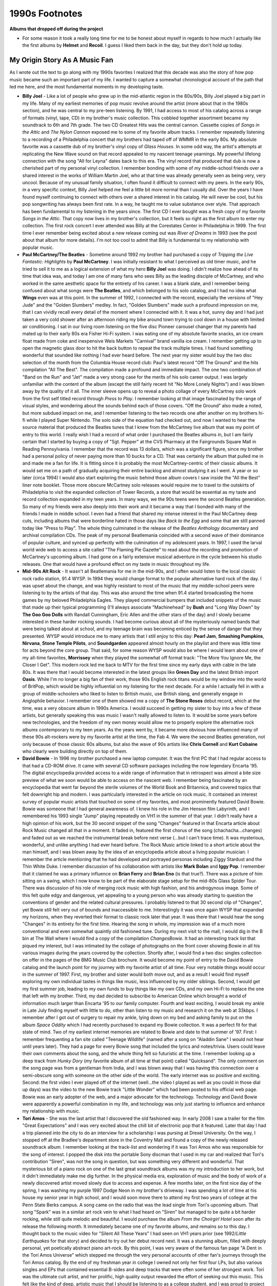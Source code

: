 1990s Footnotes
===============

**Albums that dropped off during the project**

- For some reason it took a really long time for me to be honest about myself in
  regards to how much I actually like the first albums by **Helmet** and
  **Recoil**. I guess I liked them back in the day, but they don't hold up today.



My Origin Story As A Music Fan
------------------------------

As I wrote out the text to go along with my 1990s favorites I realized that this
decade was also the story of how pop music became such an important part of my
life. I wanted to capture a somewhat chronological account of the path that led
me here, and the most fundamental moments in my developing taste.

- **Billy Joel** - Like a lot of people who grew up in the mid-atlantic region
  in the 80s/90s, Billy Joel played a big part in my life. Many of my earliest
  memories of pop music revolve around the artist (more about that in the 1980s
  section), and he was central to my pre-teen listening. By 1991, I had access
  to most of his catalog across a range of formats (vinyl, tape, CD) in my
  brother's music collection. This cobbled together assortment became my
  soundtrack to 6th and 7th grade. The two CD Greatest Hits was the central
  cannon. Cassette copies of *Songs in the Attic* and *The Nylon Cannon* exposed
  me to some of my favorite album tracks. I remember repeatedly listening to a
  recording of a Philadelphia concert that my brothers had taped off of WMMR in
  the early 80s. My absolute favorite was a cassette dub of my brother's vinyl
  copy of *Glass Houses*. In some odd way, the artist's attempts at replicating
  the New Wave sound on that record appealed to my nascent teenage yearnings. My
  powerful lifelong connection with the song "All for Leyna" dates back to this
  era. The vinyl record that produced that dub is now a cherished part of my
  personal vinyl collection. I remember bonding with some of my middle-school
  friends over a shared interest in the works of William Martin Joel, who at
  that time was already generally seen as being very, very uncool. Because of my
  unusual family situation, I often found it difficult to connect with my peers.
  In the early 90s, in a very specific context, Billy Joel helped me feel a
  little bit more normal than I usually did. Over the years I have found myself
  continuing to connect with others over a shared interest in his catalog. He
  will never be cool, but his pop songwriting has always been first rate. In a
  way, he taught me to value substance over style. That approach has been
  fundamental to my listening in the years since. The first CD I ever bought was
  a fresh copy of my favorite *Songs in the Attic*. That copy now lives in my
  brother's collection, but it feels so right as the first album to enter my
  collection. The first rock concert I ever attended was Billy at the Corestates
  Center in Philadelphia in 1999. The first time I ever remember being excited
  about a new release coming out was *River of Dreams* in 1993 (see the post
  about that album for more details). I'm not too cool to admit that Billy is
  fundamental to my relationship with popular music.

- **Paul McCartney/The Beatles** - Sometime around 1992 my brother had purchased
  a copy of *Tripping the Live Fantastic: Highlights* by **Paul McCartney**. I
  was initially resistant to what I perceived as old timer music, and he tried
  to sell it to me as a logical extension of what my hero **Billy Joel** was
  doing. I didn't realize how ahead of its time that idea was, and today I am
  one of many fans who sees Billy as the leading disciple of McCartney, and who
  worked in the same aesthetic space for the entirety of his career. I was a
  blank slate, and I remember being confused about what songs were **The
  Beatles**, and which belonged to his solo catalog, and I had no idea what
  **Wings** even was at this point. In the summer of 1992, I connected with the
  record, especially the versions of "Hey Jude" and the "Golden Slumbers"
  medley. In fact, "Golden Slumbers" made such a profound impression on me, that
  I can vividly recall every detail of the moment where I connected with it. It
  was a hot, sunny day and I had just taken a very cold shower after an
  afternoon riding my bike around town trying to cool down in a house with
  limited air conditioning. I sat in our living room listening on the five disc
  Pioneer carousel changer that my parents had mated up to their early 80s era
  Fisher Hi-Fi system. I was eating one of my absolute favorite snacks, an ice
  cream float made from coke and inexpensive Weis Markets "Carnival" brand
  vanilla ice cream. I remember getting up to open the magnetic glass door to
  hit the back button to repeat the track multiple times. I had found something
  wonderful that sounded like nothing I had ever heard before. The next year my
  sister would buy the two disc selection of the month from the Columbia House
  record club: Paul's latest record "Off The Ground" and the hits compilation
  "All The Best". The compilation made a profound and immediate impact. The one
  two combination of "Band on the Run" and "Jet" made a very strong case for the
  merits of his solo career output. I was largely unfamiliar with the content of
  the album (except the still fairly recent hit "No More Lonely Nights") and I
  was blown away by the quality of it all. The inner sleeve opens up to reveal a
  photo collage of every McCartney solo work from the first self titled record
  through *Press to Play*. I remember looking at that image fascinated by the
  range of visual styles, and wondering about the sounds behind each of those
  covers. "Off the Ground" also made a noted, but more subdued impact on me, and
  I remember listening to the two records one after another on my brothers hi-fi
  while I played Super Nintendo. The solo side of the equation had checked out,
  and now I wanted to hear the source material that produced the Beatles tunes
  that I knew from the McCartney live album that was my point of entry to this
  world. I really wish I had a record of what order I purchased the Beatles
  albums in, but I am fairly certain that I started by buying a copy of "Sgt.
  Pepper" at the CVS Pharmacy at the Fairgrounds Square Mall in Reading
  Pennsylvania. I remember that the record was 13 dollars, which was a
  significant figure, since my brother had a personal policy of never paying
  more than 10 bucks for a CD. That was certainly the album that pulled me in
  and made me a fan for life. It is fitting since it is probably the most
  McCartney-centric of their classic albums. It would set me on a path of
  gradually acquiring their entire backlog and almost studying it as I went. A
  year or so later (circa 1994) I would also start exploring the music behind
  those album covers I saw inside the "All the Best" liner note booklet. Those
  more obscure McCartney solo releases would require me to travel to the
  outskirts of Philadelphia to visit the expanded collection of Tower Records, a
  store that would be essential as my taste and record collection expanded in my
  teen years. In many ways, we the 90s teens were the second Beatles generation.
  So many of my friends were also deeply into their work and it became a way
  that I bonded with many of the friends I made in middle school. I even had a
  friend that shared my intense interest in the Paul McCartney deep cuts,
  including albums that were borderline hated in those days like *Back to the
  Egg* and some that are still panned today like "Press to Play". The whole
  thing culminated in the release of the *Beatles Anthology* documentary and
  archival compilation CDs. The peak of my personal Beatlemania coincided with a
  second wave of their dominance of popular culture, and synced up perfectly
  with the culmination of my adolescent years. In 1997, I used the larval world
  wide web to access a site called "The Flaming Pie Gazette" to read about the
  recording and promotion of McCartney's upcoming album. I had gone on a fairly
  extensive musical adventure in the cycle between his studio releases. One that
  would have a profound effect on my taste in music throughout my life.

- **Mid-90s Alt Rock** - It wasn't all Beatlemania for me in the mid-90s, and I
  often would listen to the local classic rock radio station, 91.4 WYSP. In 1994
  they would change format to the popular alternative hard rock of the day. I
  was upset about the change, and was highly resistant to most of the music that
  my middle-school peers were listening to by the artists of that day. This was
  also around the time when 91.4 started broadcasting the home games by my
  beloved Philadelphia Eagles. They played commercial bumpers that included
  snippets of the music that made up their typical programming (I'll always
  associate "Machinehead" by **Bush** and "Long Way Down" by **The Goo Goo
  Dolls** with Randall Cunningham, Eric Allen and the other stars of the day)
  and I slowly became interested in these harder rocking sounds. I had become
  curious about all of the mysteriously named bands that were being talked about
  at school, and my teenage brain was becoming enticed by the sense of danger
  that they presented. WYSP would introduce me to many artists that I still
  enjoy to this day: **Pearl Jam**, **Smashing Pumpkins**, **Nirvana**, **Stone
  Temple Pilots**, and **Soundgarden** appeared almost hourly on the playlist
  and there was little time for acts beyond the core group. That said, for some
  reason WYSP would also be where I would learn about one of my all-time
  favorites, **Morrissey** when they played the somewhat off format track: "The
  More You Ignore Me, the Closer I Get". This modern rock led me back to MTV for
  the first time since my early days with cable in the late 80s. It was there
  that I would become interested in the latest groups like **Green Day** and the
  latest British import **Oasis**. While I'm no longer a big fan of their work,
  those 90s English rock titans would be my window into the world of BritPop,
  which would be highly influential on my listening for the next decade. For a
  while I actually fell in with a group of middle-schoolers who liked to listen
  to British music, use British slang, and generally engage in Anglophile
  behavior. I remember one of them showed me a copy of **The Stone Roses** debut
  record, which at the time, was a very obscure album in 1990s America.  I would
  succeed in getting my sister to buy into a few of these artists, but generally
  speaking this was music I wasn't really allowed to listen to. It would be some
  years before new technologies, and the freedom of my own money would allow me
  to properly explore the alternative rock albums contemporary to my teen years.
  As the years went by, it became more obvious how influenced many of these 90s
  alt-rockers were by my favorite artist at the time, the Fab 4. We were the
  second Beatles generation, not only because of those classic 60s albums, but
  also the wave of 90s artists like **Chris Cornell** and **Kurt Cobaine** who
  clearly were building directly on top of them.

- **David Bowie** - In 1996 my brother purchased a new laptop computer. It was
  the first PC that I had regular access to that had a CD-ROM drive. It came
  with several CD software packages including the now legendary Encarta '95. The
  digital encyclopedia provided access to a wide range of information that in
  retrospect was almost a bite size preview of what we soon would be able to
  access on the nascent web. I remember being fascinated by an encyclopedia that
  went far beyond the sterile volumes of the World Book and Britannica, and
  covered topics that felt downright hip and modern. I was particularly
  interested in the article on rock music. It contained an interest survey of
  popular music artists that touched on some of my favorites, and most
  prominently featured David Bowie. Bowie was someone that I had general
  awareness of. I knew his role in the Jim Henson film Labyrinth, and I
  remembered his 1993 single "Jump" playing repeatedly on VH1 in the summer of
  that year. I didn't really have a high opinion of his work, but the 30 second
  snippet of the song "Changes" featured in that Encarta article about Rock
  Music changed all that in a moment. It faded in, featured the first chorus of
  the song (chachacha...changes) and faded out as we reached the instrumental
  break before next verse (...but I can't trace time). It was mysterious,
  wonderful, and unlike anything I had ever heard before. The Rock Music article
  linked to a short article about the man himself, and I was blown away by the
  idea of an encyclopedia article about a living popular musician. I remember
  the article mentioning that he had developed and portrayed personas including
  Ziggy Stardust and the Thin White Duke. I remember discussion of his
  collaboration with artists like **Mark Bolan** and **Iggy Pop**. I remember
  that it claimed he was a primary influence on **Brian Ferry** and **Brian
  Eno** (is that true?). There was a picture of him sitting on a swing, which I
  now know to be part of the elaborate stage setup for the mid-80s Glass Spider
  Tour. There was discussion of his role of merging rock music with high
  fashion, and his androgynous image. Some of this felt quite edgy and
  dangerous, yet appealing to a young person who was already starting to
  question the conventions of gender and the related cultural pressures. I
  probably listened to that 30 second clip of "Changes", yet Bowie still felt
  very out of bounds and inaccessible to me. Interestingly it was once again
  WYSP that expanded my horizons, when they reverted their format to classic
  rock later that year. It was there that I would hear the song "Changes" in its
  entirety for the first time. Hearing the song in whole, my impression was of a
  much more conventional and even somewhat quaintly old fashioned tune. During
  my next visit to the mall, I would dig in the B bin at The Wall where I would
  find a copy of the compilation *ChangesBowie*. It had an interesting track
  list that piqued my interest, but I was intimated by the collage of
  photographs on the front cover showing Bowie in all his various images during
  the years covered by the collection. Shortly after, I would find a two disc
  singles collection on offer in the pages of the BMG Music Club brochure. It
  would become my point of entry to the David Bowie catalog and the launch point
  for my journey with my favorite artist of all time. Four very notable things
  would occur in the summer of 1997. First, my brother and sister would both
  move out, and as a result I would find myself exploring my own individual
  tastes in things like music, less influenced by my older siblings. Second, I
  would get my first summer job, leading to my own funds to buy things like my
  own CDs, and my own Hi-Fi to replace the one that left with my brother. Third,
  my dad decided to subscribe to American Online which brought a world of
  information much larger than Encarta '95 to our family computer. Fourth and
  least exciting, I would break my ankle in Late July finding myself with little
  to do, other than listen to my music and research it on the web at 33kbps. I
  remember after I got out of surgery to repair my ankle, lying down on my bed
  and asking family to put on the album *Space Oddity* which I had recently
  purchased to expand my Bowie collection. It was a perfect fit for that state
  of mind. Two of my earliest internet memories are related to Bowie and date to
  that summer of '97. First: I remember frequenting a fan site called "Teenage
  Wildlife" (named after a song on "Aladdin Sane" I would not hear until years
  later). They had a page for every Bowie song that included the lyrics and
  notes/trivia. Users could leave their own comments about the song, and the
  whole thing felt so futuristic at the time. I remember looking up a deep track
  from *Hunky Dory* (my favorite album of all time at that point) called
  "Quicksand". The only comment on the song page was from a gentleman from
  India, and I was blown away that I was having this connection over a
  semi-obscure song with someone on the other side of the world. The early
  internet was so positive and exciting. Second: the first video I ever played
  off of the internet (well...the video I played as well as you could in those
  dial up days) was the video to the new Bowie track "Little Wonder" which had
  been posted to his official web page. Bowie was an early adopter of the web,
  and a major advocate for the technology. Technology and David Bowie were
  apparently a powerful combination in my life, and technology was only just
  starting to influence and enhance my relationship with music.

- **Tori Amos** - She was the last artist that I discovered the old fashioned
  way. In early 2008 I saw a trailer for the film "Great Expectations" and I was
  very excited about the chill bit of electronic pop that it featured. Later
  that day I had a trip planned into the city to do an interview for a
  scholarship I was pursing at Drexel University. On the way, I stopped off at
  the Bradlee's department store in the Coventry Mall and found a copy of the
  newly released soundtrack album. I remember looking at the track-list and
  wondering if it was Tori Amos who was responsible for the song of interest. I
  popped the disk into the portable Sony discman that I used in my car and
  realized that Tori's contribution "Siren", was not the song in question, but
  was something very different and wonderful. That mysterious bit of a piano
  rock on one of the last great soundtrack albums was my my introduction to her
  work, but it didn't immediately make me dig further. In the physical media
  era, exploration of music and the body of work of a newly discovered artist
  moved slowly due to access and expense. A few months later, on the first nice
  day of the spring, I was washing my purple 1997 Dodge Neon in my brother's
  driveway. I was spending a lot of time at his house my senior year in high
  school, and I would soon move there to attend my first two years of college at
  the Penn State Berks campus. A song came on the radio that was the lead single
  from Tori's upcoming album. That song "Spark" was in a similar art rock vein
  to what I had heard on "Siren" but managed to be quite a bit harder rocking,
  while still quite melodic and beautiful. I would purchase the album *From the
  Choirgirl Hotel* soon after its release the following month. It immediately
  became one of my favorite albums, and remains so to this day. I thought back
  to the music video for "Silent All These Years" I had seen on VH1 years prior
  (see 1992/*Little Earthquakes* for that story) and decided to try out her
  debut record next. It was a stunning album, filled with deeply personal, yet
  poetically abstract piano art-rock. By this point, I was very aware of the
  famous fan page "A Dent in the Tori Amos Universe" which stepped me through
  the very personal accounts of other fan's journeys through the Tori Amos
  catalog. By the end of my freshman year in college I owned not only her first
  four LPs, but also various singles and EPs that contained essential B-sides
  and deep tracks that were often some of her strongest work. Tori was the
  ultimate cult artist, and her prolific, high quality output rewarded the
  effort of seeking out this music. This felt like the kind of deep, artistic
  music that I should be listening to as a college student, and I was proud to
  project my fandom as a part of my personal image. When visiting one of my
  friends in the dorms at school, I would come across the first other Tori fan
  in the real world. That fan, named Scott, had the exact same Tori poster that
  I had purchased at the campus fall poster sale, however his was in a massive
  wall filling size. I remember us talking about our favorite deep cuts, and him
  explaining to me how we were unusual since her fanbase was 90% female. I had a
  general sense of this from my exposure to "The Dent" and other online
  resources, but I really didn't care, as I already was OK with going against
  the conventions of gender Expectations. It was almost a default position of
  much of the art I enjoyed. Tori would release her fifth album "To Venus and
  Back" towards the start of my Sophomore year at Penn State Berks. I remember
  going to the local record shops to pick up the 3-4 lead singles that would
  come out before the full length. I have a very specific memory of buying the
  "1000 Oceans" single at Borders, unwrapping it in the parking lot as I walked
  to my car, shoving it into the in dash CD player I had recently installed in
  my car, and listening as I rushed back for my afternoon classes. I was a bit
  shocked by how conventionally sweet and heartfelt the song was, but it worked
  perfectly as the closing track for the studio half of the album that would
  finally release on September 21, 1999. (Interestingly two other of my
  favorites would release on that same day *The Fragile* by **Nine Inch Nails**
  and *Euphoria Mourning* by **Chris Cornell**). That cycle between her fourth
  and fifth full length records would perhaps be the most intense study and
  exploration of an artist that I would ever undertake. It was also the last
  time that old fashioned tools like the radio, soundtrack compilations, and
  word of mouth would play a primary role in the process. In the middle of that
  year, my Toriphile friend Scott clued me in on how I could get access to
  Tori's super secret first album *Y Kant Tori Read*. I had seen it discussed on
  a VH1 clip show as an embarrassing over-reach for commercial success in the
  late 80s. Tori fans, much like Scott were able to look past the 80s gloss and
  see the first indications of the greatness to come. He told me to go to the
  local independent record shop and ask them if they could get me "The Tori
  album where she has the sword on the front". When I went to the shop later
  that day to do exactly that, I realized I was asking for a bootleg product. A
  few days later they called me in and I was presented with a clearly somewhat
  amateur product on a CD-recordable with printer paper cutouts for liner notes.
  I always wondered if they made the copy themselves. That CD-R introduced me a
  fun record that also now sits among my favorites and included yet more
  outstanding Tori rarities as bonus tracks. That visit to Record Revolution
  also introduced me to two additional concepts: the joy of shopping at funky,
  hand-crafted independent record shops and the fact that you could still buy
  vinyl records of new releases. They were only being made in small numbers,
  mostly for independent shops like Record Revolution, but I saw 12 inch LP
  releases of Tori's first three albums, and various other records of the day.
  For the first time I remember thinking how fun it would be to have my favorite
  records on the format to really savour as I listened.

- **The First 400** - In the summer of 1997 I used some of my first wages to
  purchase my first hifi. It was comprised of a Kenwood tuner/amplifier, a pair
  of Bose 201 bookshelf speakers and a 200 disc mega-carousel CD changer. By
  this time I probably owned nearly 100 discs, but it felt like a lot of space
  to expand. I was in love with the concept of having all my music available to
  me at all times, and it felt like the next level beyond the 6 disc cartridge
  changer my siblings used to manage their collections. Thanks to my first jobs
  and the BMG/Columbia House record clubs, it didn't take long for me to fill
  that first player and buy a second that I placed on my increasingly impressive
  hifi stack. I always wondered how long this would go on, and if someday I
  would have a whole closet filled with these things. It wouldn't take long for
  the financial impacts of college and changing technology to render this whole
  system obsolete. But for a while I lived in what I look back on as the first
  400 era. It was always a bit of a struggle to keep track of what CD was where,
  and to keep everything in an order that I was satisfied with. From the first
  iteration, the changer sequence started with the Beatles albums in order and
  then the Beatles solo records I had, then other major classic rock artists.
  The second changer arrived around the time I started to buy more modern music,
  and it became an arbitrary split between classic rock in changer 1, and modern
  rock in changer 2.  I used to have "bump days" when I would insert new
  releases in the appropriate place, and rearrange all the other discs to make
  room. I kept a Microsoft Access database of each disc and its current location
  to support the reorganization efforts, and to facilitate "pulls" when I would
  refresh the contents of the leather CD wallet that I kept in my car.
  Eventually that DB file would be transformed into a more flexible Excel
  workbook, and eventually the Google sheet I have today. My collection would
  later overflow those two changers, and I would simply list discs (or
  downloads) as I would acquire them. What this means is that I know the order I
  bought all my CDs in from about 2001 to 2011, but I do not know the exact
  sequence in which I purchased that first 400. In a way, the first 400 are
  almost like some sort of fundamental personal music cannon. My collection
  hovered just below and above 400 discs for a fairly long period between the
  years of 2000 and 2025, mostly due to changing finances and technology, but
  also somewhat because of the bounding limitations of my hi-fi setup. It was in
  the summer of 2021 that I would buy the first albums that went beyond the
  capacity of those changers. I remember keeping them in somewhat chaotic stacks
  behind the couch in my room on the second floor of my brothers house. I was
  mostly living apart from my changers in State College at that point, and the
  era of the first 400 was over. That said, it leaves behind a canonical
  sequence that almost feels like a biblical account of my early listening.
  Changer 1 starts with the big artists: **The Beatles**, **Paul** solo,
  **John** solo, **George** solo, **Ringo**, **Simon & Garfunkel**, **Billy
  Joel**, **Tom Petty**, **Asia**, **David Bowie**, **Pink Floyd**, **Led
  Zeppelin**, **Def Leppard**, and **CSN(&Y)**. Then we have a sequence of
  "classic rock era" greatest hits and best of compilations. Changer 1 continues
  with a sequence of artists that I had only recently started to explore:
  **Steely Dan**, **Supertramp**, **Van Halen**, **The Who**, and **Yes**. The
  conclusion of changer 1 was the odd sequence of *Harvest* by **Neil Young**,
  **The Zombies** *Greatest Hits*, and a two disc 70s greatest hits album.
  Changer 2 starts with **Tori**, and then an alphabetical sequence of more
  modern artists (e.g. **Alice in Chains**, **Fiona Apple**, **Bush** to
  **Suzanne Vega**, **The Wallflowers**, and **Weezer**.). The split between
  changer 1 and 2 is somewhat arbitrary, and the oddest inclusion in the "modern
  rock" changer would have to be 70s prog rock giants **Camel** and **Gong**. At
  the end of changer two is my collection of soundtrack albums, and my handful
  of classical compilations. The first album to not get a home in the changers
  was *Run With the Pack* by **Bad Company**. When I left for the fall semester
  in the late summer of 2021, I did a "pull" of CDs using my printed out report
  of the collection catalog, and I remember looking at the changers and the
  growing pile of new purchases sitting in their jewel packs. I remember
  wondering where this was all going to go in the years ahead. The truth was
  that technology had already provided the answer.


- **MP3 Sharing and Napster** - When my dad brought AOL into our house, one of
  the first things I used the internet to research was pop music. I remember
  going to a **Billy Joel** fan site that offered MIDI file downloads of many of
  his most notable tracks. These files were approximate reproductions of popular
  songs that used only a MIDI sequencer and instrument samples to produce a
  fully instrumental, musak like experience. I was pretty impressed by this
  rudimentary form of music at the time, and it offered me a way to listen to
  music on my computer, and hear songs that I didn't own in a more proper form.
  There was a good year or so when I was collecting MIDIs from artist specific
  fan pages, and the more comprehensive collection on the site "Vikram's
  Midi-Fest". Over time I started to appreciate the performances as an art form
  in itself. I appreciated the ability of the amateur musicians who were
  creating some pretty impressive versions of these songs using fairly limited
  tools. That said, I would completely loose interest in my MIDI collection when
  I encountered a new technology towards the end of my senior year in High
  School, the MP3 file. One of my friends started posting FTP links on his
  personal website of low bitrate MP3 files. He also linked to a more
  substantial collection hosted by one of our classmates (ironically someone I
  didn't get along with very well) that included many of the modern rock artists
  (**Soundgarden**, **Nirvana**, **Nine Inch Nails**) that my parents would have
  been very unhappy for me to bring home from the record store. I learned how to
  use an FTP client to make more direct simultaneous downloads, a skill that
  would serve me well in the next phase of this journey. I dabbled in MP3s for
  the next year or so, but it wasn't until I got my first taste of higher
  bandwidth in the freshman dorms that I could accelerate the process. On dial
  up it would take the better part of an hour download a single track at a
  somewhat decent bitrate. One of my college friends lived in the Berks dorms
  and I asked to borrow his connection and offered to show him a path to
  unlimited music exploration. In those days, there were websites that listed
  FTP sites with login information where you could browse and sample other users
  collections. Some of the sites had an upload vs download requirement that
  meant you had to give them something to get something. They would post text
  files of requests for what they were looking for. It was such a quaint start
  to what was about to happen on a much larger scale. My process at this time
  was to run an FTP client on a zip disc where I could save 90ish or so MB of
  new files. I couldn't host my own site from there, but I did keep a small
  collection of some of my more desirable/rare tracks to share back. The whole
  thing felt like a bunch of music fans sharing and exploring together, and
  there wasn't any indication of the reckless piracy that would soon follow. It
  was also during that trip to the dorms that I realized that I didn't have to
  go out on the open internet to find much of what I was after. The dorm
  residents were sharing an extensive collection of tracks on the local network.
  This was how I met my Toriphile friend Scott, when I realized that he had a
  significant collection of Tori rarities on offer. I still have some of these
  files today as my only copy of some of her rarer tracks and my only remaining
  downloads from the MP3 sharing era. The fall of my Sophomore year, my friend
  Tony would introduce me to a whole new way to use that zip disc. We would sit
  in the last row of the engineering computer lab and run a portable Napster
  client uploading and downloading tracks to the most massive and diverse
  collection of music the world had seen to date. I continue to believe that the
  fundamental reason that Napster happened was a desire for accessability, not a
  desire to steal. MP3 files provided rapid access to wide range of music that
  went well beyond what we could hear on the radio, or find and Best Buy. The
  files were easy to share with your friends, and play on your PC, the
  consumption device those of us of college age were mostly spending time in
  front of. It was the slow roll out of competing commercial paths to music
  downloads that created the rampant piracy that would follow. For me,
  downloading was mostly a path to music exploration, and I would want to buy
  the CD copies of my favorites to hear the whole work at the highest possible
  quality level. I would follow the winding path after the Napster shutdown to
  sites like KaZaA, WinMx, and Limewire. WinMx is something that I remember
  especially fondly since it tended to cater to connoisseurs like myself who
  were interested in full album downloads of more obscure artists. In the short
  term I do think that it did slow down my purchasing, particularly those
  purchases where I was taking a chance on music that I wasn't completely sure
  about. It would be around this time that sites like CDnow would provide short
  RealAudio snippets that would be the first steps towards accessibility and
  empowering the consumer to make more informed purchases. As these capabilities
  would roll out simultaneous to ubiquitous broadband access early in the next
  millennium, my interest in MP3 sharing would erode greatly. That said, I have
  no doubt that the access to a broad range of music provided by Napster and its
  descendants would greatly expand my musical horizons and turn me into the
  music super-consumer that I would be in the decade to come. That said, the
  beginning of the digital music era also started the profound transformation of
  how I engaged and consumed music. I was hearing more things more quickly, and
  there wasn't that motivation to try to engage with the physical item I had
  acquired. I felt like I had performed deep study of the majority of the discs
  in that first 400 of my collection, but now I wasn't always taking the time to
  dive that deep. I also didn't have the physical record of my exploration. It
  would become clear that I was going to need to extend effort to record and
  remember that journey. A quarter century after that big shift in my listening,
  I am using this site as a place to keep track of my listening and preferences.
  For me, the process of exploring and consuming music is as important as the
  favorites I discover, and why I am taking the time to create this archive. I
  am the curator of my own musical history, and I want to have some record of
  that curation process as it becomes less tangible.

What Else was I Listening To?
-----------------------------

- **VH1** - In the early 90s, MTV was well on its way to not being a channel
  that played music videos. I remember being excited when we would vacation at
  the Maryland Shore and I could actually watch videos on the newer VH1 channel.
  At this time, they were still targeting a more "adult contemporary" audience,
  but I was happy for anything I could get. The early 90s were a high point for
  this kind of soft rock music, and I was OK with most of it (except Michael
  Bolton, and there was lots of Michael Bolton). Having access to music video
  television again on our 1991 trip was memorable enough that I can vividly
  remember the trip when I look over a list of the Billboard top hits from July
  of that year. Just a short time after, A new channel would appear on our home
  cable connection with a static announcement that Video Hits One would be
  joining our lineup. It would become regular viewing for me, particularly
  during the summer vacation periods before I started working, the years
  1992-96. In the late 90s VH1 would too transition away from music video
  programming, but I also was very in to some of their programming from that
  period including "Behind The Music" and "Pop Up Video". I'll always have a
  soft spot in my heart for early 90s soft rock, and I can probably thank VH1
  for that.

- **Hair Metal** - The genre of music that have most enjoyed in my life that I
  no longer really care for is probably the hair metal of the late 80s and early
  90s. The second concert I ever saw in my life was **Def Leppard**, and in the
  mid 90s I saw their work among my very favorite. I also really liked bands
  like **Bon Jovi**, **Poison**, and especially **Guns N Roses**. As my music
  tastes evolved, I just couldn't see the same value in that relatively simple
  music. Today I still have a lot of respect for **Def Leppard** as a highly
  competent nostalgia touring act. **GNR** has had some great singles, but
  largely their work hasn't held up. As for the rest, I am very happy to leave
  it in the past.

The Record Stores of My Youth
-----------------------------

- **Strawberries** - When I had my first money to spend on music this little
  shop by the Jamesway department store was the place. The selection was
  limited, but the prices were low.

- **Circuit City** - In the 90s they used CDs as a loss leader, and had many of
  the most popular new releases for far less than any other store. Their back
  catalog titles were very limited, but I tried to get everything I could there.

- **Downtown Records** - My introduction to independent record stores. I
  remember traveling to this funky little shop on High Street Pottstown with
  some of my High School friends. It felt so exotic. It is still there today.

- **The Wall** - The place that offered the lifetime guarantee stickers, and
  charged you 18 bucks for a CD in the mid-90s. I remember listening to new
  releases on their headphone listening stations, but I only bought a handful of
  albums there in my lifetime. I'll always be able to know which ones those are
  via those little blue stickers.

- **Tower** - I'll always vividly remember my first visit to the King of
  Prussia location. They had a copy of pretty much every album I was aware of.
  They had the entire catalog of artists. They had entire rooms dedicated to
  Jazz and Classical music. It was always a treat when I got to visit this
  place, and I would return with a stack of new disks. I remember seeing all of
  the Paul McCartney solo albums I had seen in the liner notes to *All The Best*
  and thinking about how long it would take to come back and own them all.

- **Best Buy** - In the mid 90s, this place felt a bit like Tower, but way
  cheaper. When the location opened in Wyomissing, it became the location where
  I bought 90% of the things I couldn't get at Circuit City. 

- **Sam Goody** - The last mall record store standing in SE PA would become an
  occasional visit when I wanted an obscure new release, like the latest **Tori
  Amos** CD single.

- **Borders** - Oh man, I miss this place. It was perhaps the coolest chain
  store that ever was. An amazing collection of Books, Movies, and Music it was
  a place for nerdy teenagers (like me) to hang out in the late 90s. Boarders
  introduce me to imported CD releases. Boarders introduced me to classical
  music with the selections they played over the store speakers, and their
  recommended recordings helped me build my initial collection.They were a
  physical manifestation of the Amazon selection, it was too beautiful to live
  into our modern age. 

- **Record Revolution** - My first visit was to buy a **Tori Amos** bootleg. The
  unique vibe of the place would bring me back on multiple occasions before they
  closed early in the next millennium. They put the idea in my head of returning
  to vinyl records. It would take a decade before I actually started on that
  journey, but it started here in 1998.

- **Cash Converters** - The used CD era kicked into high gear in the late 90s.
  This local second-hand sale chain had some of the best deals for used discs. It
  was an especially good deal when they ran there regular buy 2 get 1 free
  deals. I bought dozens of albums there for 2-3 bucks each.

